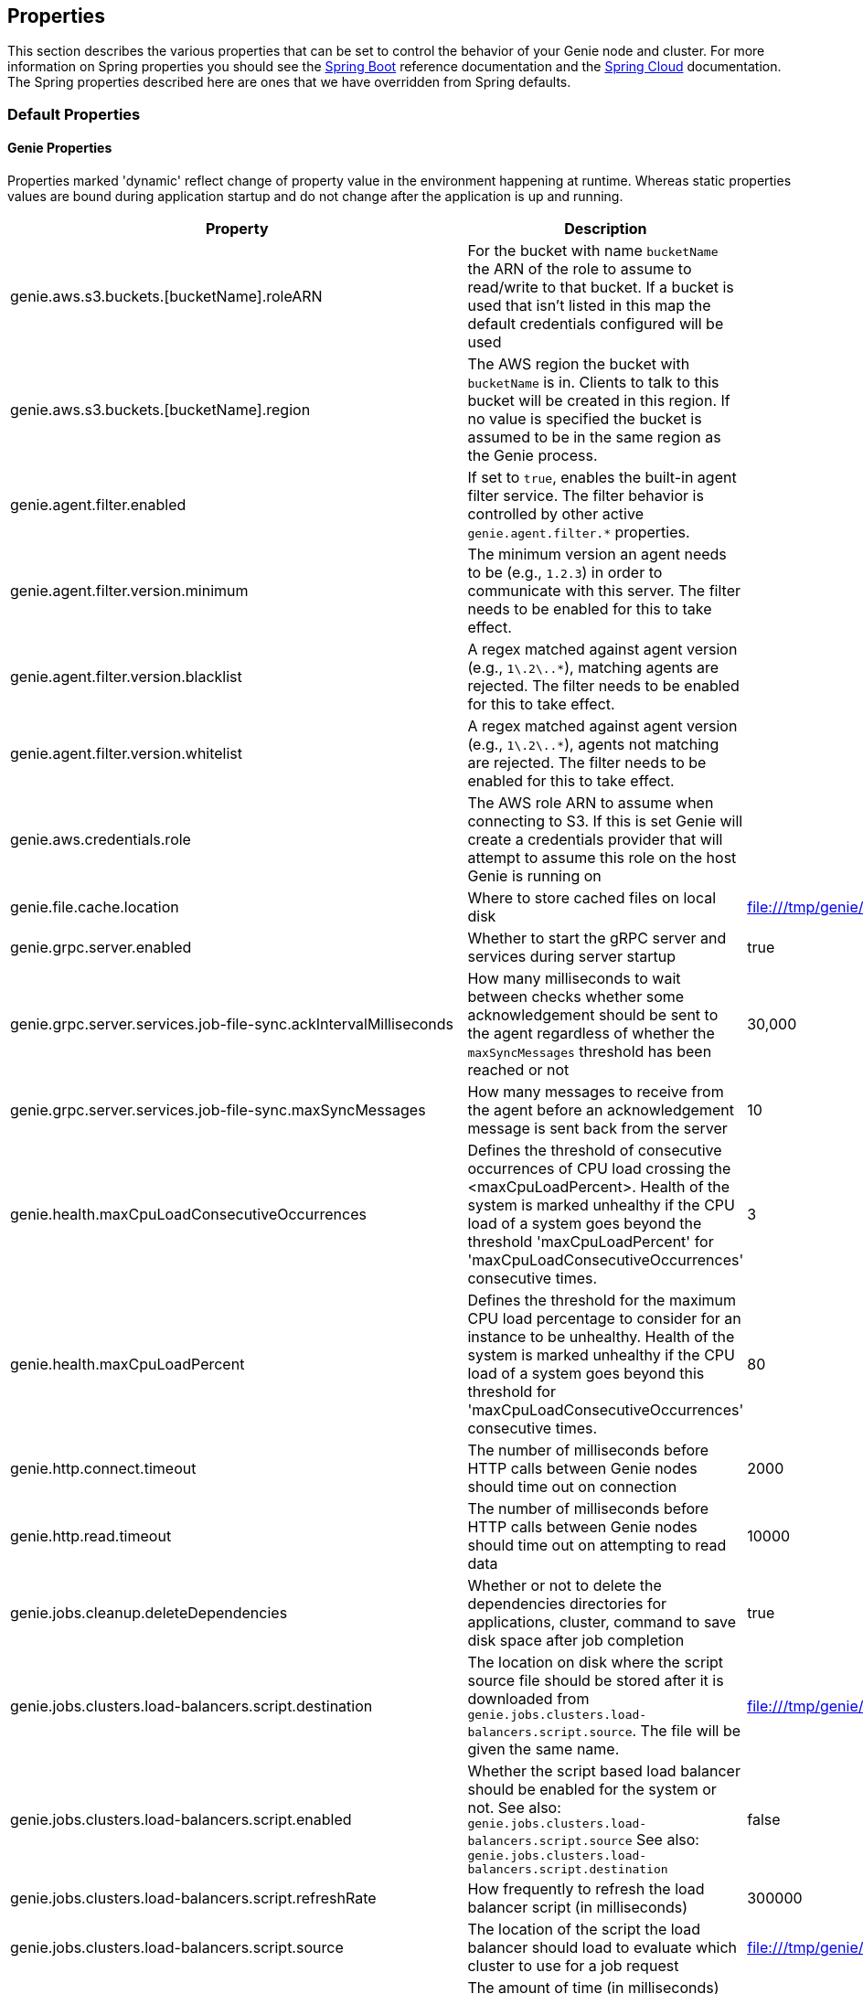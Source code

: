 == Properties

This section describes the various properties that can be set to control the behavior of your Genie node and cluster.
For more information on Spring properties you should see the
http://docs.spring.io/spring-boot/docs/{springBootVersion}/reference/htmlsingle/[Spring Boot] reference documentation
and the http://cloud.spring.io/spring-cloud-static/{springCloudVersion}/[Spring Cloud] documentation.
The Spring properties described here are ones that we have overridden from Spring defaults.

=== Default Properties

==== Genie Properties

Properties marked 'dynamic' reflect change of property value in the environment happening at runtime.
Whereas static properties values are bound during application startup and do not change after the application is up and running.

|===
|Property |Description |Default Value |Dynamic

|genie.aws.s3.buckets.[bucketName].roleARN
|For the bucket with name `bucketName` the ARN of the role to assume to read/write to that bucket. If a bucket is used
that isn't listed in this map the default credentials configured will be used
|
|no

|genie.aws.s3.buckets.[bucketName].region
|The AWS region the bucket with `bucketName` is in. Clients to talk to this bucket will be created in this region. If
no value is specified the bucket is assumed to be in the same region as the Genie process.
|
|no

|genie.agent.filter.enabled
|If set to `true`, enables the built-in agent filter service. The filter behavior is controlled by other active `genie.agent.filter.*` properties.
|
|no

|genie.agent.filter.version.minimum
|The minimum version an agent needs to be (e.g., `1.2.3`) in order to communicate with this server. The filter needs to be enabled for this to take effect.
|
|yes

|genie.agent.filter.version.blacklist
|A regex matched against agent version (e.g., `1\.2\..*`), matching agents are rejected. The filter needs to be enabled for this to take effect.
|
|yes

|genie.agent.filter.version.whitelist
|A regex matched against agent version (e.g., `1\.2\..*`), agents not matching are rejected. The filter needs to be enabled for this to take effect.
|
|yes

|genie.aws.credentials.role
|The AWS role ARN to assume when connecting to S3. If this is set Genie will create a credentials provider that will
attempt to assume this role on the host Genie is running on
|
|no

|genie.file.cache.location
|Where to store cached files on local disk
|file:///tmp/genie/cache
|no

|genie.grpc.server.enabled
|Whether to start the gRPC server and services during server startup
|true
|no

|genie.grpc.server.services.job-file-sync.ackIntervalMilliseconds
|How many milliseconds to wait between checks whether some acknowledgement should be sent to the agent regardless of
whether the `maxSyncMessages` threshold has been reached or not
|30,000
|no

|genie.grpc.server.services.job-file-sync.maxSyncMessages
|How many messages to receive from the agent before an acknowledgement message is sent back from the server
|10
|no

|genie.health.maxCpuLoadConsecutiveOccurrences
|Defines the threshold of consecutive occurrences of CPU load crossing the <maxCpuLoadPercent>.
Health of the system is marked unhealthy if the CPU load of a system goes beyond the threshold 'maxCpuLoadPercent'
for 'maxCpuLoadConsecutiveOccurrences' consecutive times.
|3
|no

|genie.health.maxCpuLoadPercent
|Defines the threshold for the maximum CPU load percentage to consider for an instance to be unhealthy.
Health of the system is marked unhealthy if the CPU load of a system goes beyond this threshold for
'maxCpuLoadConsecutiveOccurrences' consecutive times.
|80
|no

|genie.http.connect.timeout
|The number of milliseconds before HTTP calls between Genie nodes should time out on connection
|2000
|no

|genie.http.read.timeout
|The number of milliseconds before HTTP calls between Genie nodes should time out on attempting to read data
|10000
|no

|genie.jobs.cleanup.deleteDependencies
|Whether or not to delete the dependencies directories for applications, cluster, command to save disk space after job completion
|true
|no

|genie.jobs.clusters.load-balancers.script.destination
|The location on disk where the script source file should be stored after it is downloaded from
`genie.jobs.clusters.load-balancers.script.source`. The file will be given the same name.
|file:///tmp/genie/loadbalancers/script/destination/
|no

|genie.jobs.clusters.load-balancers.script.enabled
|Whether the script based load balancer should be enabled for the system or not.
See also: `genie.jobs.clusters.load-balancers.script.source`
See also: `genie.jobs.clusters.load-balancers.script.destination`
|false
|no

|genie.jobs.clusters.load-balancers.script.refreshRate
|How frequently to refresh the load balancer script (in milliseconds)
|300000
|no

|genie.jobs.clusters.load-balancers.script.source
|The location of the script the load balancer should load to evaluate which cluster to use for a job request
|file:///tmp/genie/loadBalancers/script/source/loadBalance.js
|no

|genie.jobs.clusters.load-balancers.script.timeout
|The amount of time (in milliseconds) that the system will attempt to run the cluster load balancer script before it
forces a timeout
|5000
|no

|genie.jobs.forwarding.enabled
|Whether or not to attempt to forward kill and get output requests for jobs
|true
|no

|genie.jobs.forwarding.port
|The port to forward requests to as it could be different than ELB port
|8080
|no

|genie.jobs.forwarding.scheme
|The connection protocol to use (http or https)
|http
|no

|genie.jobs.locations.archives
|The default root location where job archives should be stored. Scheme should be included. Created if doesn't exist.
|file:///tmp/genie/archives/
|no

|genie.jobs.locations.attachments
|The default root location where job attachments will be temporarily stored. Scheme should be included. Created if
doesn't exist.
|file:///tmp/genie/attachments/
|no

|genie.jobs.locations.jobs
|The default root location where job working directories will be placed. Created by system if doesn't exist.
|file:///tmp/genie/jobs/
|no

|genie.jobs.max.stdOutSize
|The maximum number of bytes the job standard output file can grow to before Genie will kill the job
|8589934592
|no

|genie.jobs.max.stdErrSize
|The maximum number of bytes the job standard error file can grow to before Genie will kill the job
|8589934592
|no

|genie.jobs.memory.maxSystemMemory
|The total number of MB out of the system memory that Genie can use for running jobs
|30720
|no

|genie.jobs.memory.defaultJobMemory
|The total number of megabytes Genie will assume a job is allocated if not overridden by a command or user at runtime
|1024
|no

|genie.jobs.memory.maxJobMemory
|The maximum amount of memory, in megabytes, that a job client can be allocated
|10240
|no

|genie.jobs.users.creationEnabled
|Whether Genie should attempt to create a system user in order to run the job as or not. Genie user must have sudo
rights for this to work.
|false
|no

|genie.jobs.users.runAsUserEnabled
|Whether Genie should run the jobs as the user who submitted the job or not. Genie user must have sudo rights for this
to work.
|false
|no

|genie.jobs.active-limit.enabled
|Enables the per-user active job limit. The number of jobs is controlled by the `genie.jobs.users.active-limit.count` property.
|false
|no

|genie.jobs.active-limit.count
|The maximum number of active jobs a user is allowed to have. Once a user hits this limit, jobs submitted are rejected. This is property is ignored unless `genie.jobs.users.active-limit.enabled` is set to true. This limit applies to users that don't have an override set via `genie.jobs.users.active-limit.overrides.<user-name>`.
|100
|no

|genie.jobs.active-limit.overrides.<user-name>
|The maximum number of active jobs that user 'user-name' is allowed to have. This is property is ignored unless `genie.jobs.users.active-limit.enabled` is set to true.
|-
|yes

|genie.jobs.completion-check-back-off.min-interval
|The minimum time between checks for job completion in milliseconds. Must be greater than zero.
|100
|no

|genie.jobs.completion-check-back-off.max-interval
|The maximum time between checks for job completion in milliseconds. This is a fallback value, the value used in most cases is specified as part of the `Command` entity for a particular job.
|10000
|no

|genie.jobs.completion-check-back-off.factor
|Multiplication factor that grows the delay between checks for job completions. Must be greater than 1.
|1.2
|no

|genie.leader.enabled
|Whether this node should be the leader of the cluster or not. Should only be used if leadership is not being
determined by Zookeeper or other mechanism via Spring
|false
|no

|genie.mail.fromAddress
|The e-mail address that should be used as the from address when alert emails are sent
|no-reply-genie@geniehost.com
|no

|genie.mail.user
|The user to log into the e-mail server with
|
|no

|genie.mail.password
|The password for the e-mail server
|
|no

|genie.redis.enabled
|Whether to enable storage of HTTP sessions inside Redis via http://projects.spring.io/spring-session/[Spring Session]
|false
|no

|genie.retry.initialInterval
|The amount of time to wait after initial failure before retrying the first time in milliseconds
|10000
|no

|genie.retry.maxInterval
|The maximum amount of time to wait between retries for the final retry in the back-off policy
|60000
|no

|genie.retry.noOfRetries
|The number of times to retry requests to before failure
|5
|no

|genie.retry.s3.noOfRetries
|The number of times to retry requests to S3 before failure
|5
|no

|genie.security.oauth2.enabled
|Whether to enable oauth2 based security or not for REST APIs
|false
|no

|genie.security.oauth2.pingfederate.enabled
|Whether Ping Federate is being used as the OAuth2 server and Genie should assume default configuration for its tokens
|false
|no

|genie.security.oauth2.pingfederate.jwt.enabled
|Whether to assume that the bearer tokens coming with API requests are https://jwt.io/[JWT] tokens or not
|false
|no

|genie.security.oauth2.pingfederate.jwt.keyValue
|The public key used to verify the JWT signature
|
|no

|genie.security.saml.enabled
|Whether SAML security should be turned on to protect access to the user interface
|false
|no

|genie.security.saml.attributes.user
|The key in the SAML assertion to get the user name from
|
|no

|genie.security.saml.attributes.groups.name
|The key in the SAML assertion to get group information for the user from
|
|no

|genie.security.saml.attributes.groups.admin
|The group a user needs to be a member of in order to be granted an admin role
|
|no

|genie.security.saml.idp.serviceProviderMetadataUrl
|The URL where metadata for Genie service SAML configuration can be pulled from
|
|no

|genie.security.saml.keystore.name
|The name of the keystore file on the classpath for SAML assertions
|
|no

|genie.security.saml.keystore.password
|The password for opening the keystore
|
|no

|genie.security.saml.keystore.defaultKey.name
|The name of the default key to use for signing the SAML request
|
|no

|genie.security.saml.keystore.defaultKey.password
|The password to open the default key
|
|no

|genie.security.saml.loadBalancer.contextPath
|The context path for Genie
|/
|no

|genie.security.saml.loadBalancer.includeServerPortInRequestURL
|Whether or not to include the port of the load balancer in the redirect request
|false
|no

|genie.security.saml.loadBalancer.scheme
|The scheme the load balancer Genie cluster is run behind uses (http or https). Used for SAML post back
|
|no

|genie.security.saml.loadBalancer.serverName
|Root context for the Genie load balancer e.g. genie.prod.com
|
|no

|genie.security.saml.loadBalancer.serverPort
|The port the load balancer is listening on. Used for SAML post back
|
|no

|genie.security.saml.sp.entityId
|The id that Genie is identified by in the identity provider
|
|no

|genie.security.saml.sp.entityBaseURL
|Where the SAML assertion should be posted back to. e.g. https://genie.prod.com
|
|no

|genie.security.x509.enabled
|Whether to enable x509 certificate security on the REST APIs
|false
|no

|genie.swagger.enabled
|Whether to enable http://swagger.io/[Swagger] to be bootstrapped into the Genie service so that the endpoint
/swagger-ui.html shows API documentation generated by the swagger specification
|false
|no

|genie.tasks.cluster-checker.healthIndicatorsToIgnore
|The health indicator groups from the actuator /health endpoint to ignore when determining if a node is lost or not as
a comma separated list
|memory,genieMemory,discoveryComposite
|no

|genie.tasks.cluster-checker.lostThreshold
|The number of times a Genie nodes need to fail health check in order for jobs running on that node to be marked as
lost and failed by the Genie leader
|3
|no

|genie.tasks.cluster-checker.port
|The port to connect to other Genie nodes on
|8080
|no

|genie.tasks.cluster-checker.rate
|The number of milliseconds to wait between health checks to other Genie nodes
|300000
|no

|genie.tasks.cluster-checker.scheme
|The scheme (http or https) for connecting to other Genie nodes
|http
|no

|genie.tasks.database-cleanup.enabled
|Whether or not to delete old and unused records from the database at a scheduled interval.
See: `genie.tasks.database-cleanup.expression`
|true
|no

|genie.tasks.database-cleanup.maxDeletedPerTransaction
|The number of job records (across multiple tables) to delete from the database
 in a single transaction. Genie will loop and perform multiple transactions until
 all jobs older than the retention time are deleted.
 This is a soft limit, it could be rounded up to the next multiple of page size.
|1000
|no

|genie.tasks.database-cleanup.pageSize
|The page size used within each cleanup transaction to iterate through the job records
|1000
|no

|genie.tasks.database-cleanup.expression
|The cron expression for how often to run the database cleanup task
|0 0 0 * * *
|no

|genie.tasks.database-cleanup.retention
|The number of days to retain jobs in the database
|90
|no

|genie.tasks.database-cleanup.skipJobsCleanup
|Skip the Jobs table when performing database cleanup
|false
|no

|genie.tasks.database-cleanup.skipClustersCleanup
|Skip the Clusters table when performing database cleanup
|false
|no

|genie.tasks.database-cleanup.skipFilesCleanup
|Skip the Files table when performing database cleanup
|false
|no

|genie.tasks.database-cleanup.skipTagsCleanup
|Skip the Tags table when performing database cleanup
|false
|no

|genie.tasks.disk-cleanup.enabled
|Whether or not to remove old job directories on the Genie node or not
|true
|no

|genie.tasks.disk-cleanup.expression
|How often to run the disk cleanup task as a cron expression
|0 0 0 * * *
|no

|genie.tasks.disk-cleanup.retention
|The number of days to leave old job directories on disk
|3
|no

|genie.tasks.executor.pool.size
|The number of executor threads available for tasks to be run on within the node in an adhoc manner. Best to set to the
number of CPU cores x 2 + 1
|1
|no

|genie.tasks.scheduler.pool.size
|The number of available threads for the scheduler to use to run tasks on the node at scheduled intervals. Best to set
to the number of CPU cores x 2 + 1
|1
|no

|genie.zookeeper.leader.path
|The namespace to use for Genie leadership election of a given cluster
|/genie/leader/
|no

|genie.s3filetransfer.strictUrlCheckEnabled
|Whether to strictly check an S3 URL for illegal characters before attempting to use it
|false
|no

|===

==== Spring Properties

http://docs.spring.io/spring-boot/docs/{springBootVersion}/reference/htmlsingle/#common-application-properties[Spring Properties]

|===
|Property |Description| Default Value

|info.genie.version
|The Genie version to be displayed by the UI and returned by the actuator /info endpoint. Set by the build.
|Current build version

|management.endpoints.web.base-path
|The default base path for the Spring Actuator[https://docs.spring.io/spring-boot/docs/current/actuator-api/html/]
management endpoints. Switched from default `/actuator`
|/admin

|security.oauth2.client.client-id
|The id of the OAuth2 client
|

|security.oauth2.client.client-secret
|The secret for the oauth2 client
|

|security.oauth2.resource.filter-order
|The order the OAuth2 resource filter is places within the spring security chain
|3

|security.oauth2.resource.id
|Id of the resource server
|

|security.oauth2.resource.token-info-uri
|URI where to get token information from
|

|spring.application.name
|The name of the application in the Spring context
|genie

|spring.banner.location
|Banner file location
|genie-banner.txt

|spring.data.redis.repositories.enabled
|Whether Spring data repositories should attempt to be created for Redis
|false

|spring.datasource.url
|JDBC URL of the database
|jdbc:h2:mem:genie

|spring.datasource.username
|Username for the datasource
|root

|spring.datasource.password
|Database password
|

|spring.datasource.hikari.auto-commit
|Whether to auto commit transactions
|false

|spring.datasource.hikari.connection-test-query
|Query to use to check if connections are ok
|Select 0;

|spring.datasource.hikari.leak-detection-threshold
|How long to wait (in milliseconds) before a connection should be considered leaked out of the pool if it hasn't been
returned
|30000

|spring.datasource.hikari.maximum-pool-size
|Maximum connection pool size
|40

|spring.datasource.hikari.minimum-idle
|Fewest allowed idle connections
|5

|spring.datasource.hikari.pool-name
|The name of the connection pool. Will show up in logs under this name.
|genie-hikari-db-pool

|spring.flyway.baselineDescription
|Description for the initial baseline of a database instance
|Base Version

|spring.flyway.baselineOnMigrate
|Whether or not to baseline when Flyway is present and the datasource targets a DB that isn't managed by Flyway
|true

|spring.flyway.baselineVersion
|Initial DB version (When Genie migrated to Flyway is current setting. Shouldn't touch)
|3.2.0

|spring.flyway.locations
|Where flyway should look for database migration files
|classpath:db/migration/{vendor}

|spring.jackson.serialization.write-dates-as-timestamps
|Whether to serialize instants as timestamps or ISO8601 strings
|false

|spring.jackson.time-zone
|Time zone used when formatting dates. For instance `America/Los_Angeles`
|UTC

|spring.jpa.hibernate.ddl-auto
|DDL mode. This is actually a shortcut for the "hibernate.hbm2ddl.auto" property.
|validate

|spring.jpa.hibernate.properties.hibernate.jdbc.time_zone
|The timezone to use when writing dates to the database
https://moelholm.com/2016/11/09/spring-boot-controlling-timezones-with-hibernate/[see article]
|UTC

|spring.profiles.active
|The default active profiles when Genie is run
|dev

|spring.mail.host
|The hostname of the mail server
|

|spring.mail.testConnection
|Whether to check the connection to the mail server on startup
|false

|spring.redis.host
|Endpoint for the Redis cluster used to store HTTP session information
|

|spring.servlet.multipart.max-file-size
|Max attachment file size. Values can use the suffixed "MB" or "KB" to indicate a Megabyte or Kilobyte size.
|100MB

|spring.servlet.multipart.max-request-size
|Max job request size. Values can use the suffixed "MB" or "KB" to indicate a Megabyte or Kilobyte size.
|200MB

|spring.session.store-type
|The back end storage system for Spring to store HTTP session information. See
http://docs.spring.io/spring-boot/docs/{springBootVersion}/reference/htmlsingle/#boot-features-session[Spring Boot Session]
for more information. Currently on classpath only none, redis and jdbc will work.
|none

|===

==== Spring Cloud Properties

Properties set by default to manipulate various https://projects.spring.io/spring-cloud/[Spring Cloud] libraries.

|===
|Property |Description| Default Value

|cloud.aws.credentials.useDefaultAwsCredentialsChain
|Whether to attempt creation of a standard AWS credentials chain.
See https://cloud.spring.io/spring-cloud-aws/[Spring Cloud AWS] for more information.
|true

|cloud.aws.region.auto
|Whether the AWS region will be attempted to be auto recognized via the AWS metadata services on EC2.
See https://cloud.spring.io/spring-cloud-aws/[Spring Cloud AWS] for more information.
|false

|cloud.aws.region.static
|The default AWS region. See https://cloud.spring.io/spring-cloud-aws/[Spring Cloud AWS] for more information.
|us-east-1

|cloud.aws.stack.auto
|Whether auto stack detection is enabled.
See https://cloud.spring.io/spring-cloud-aws/[Spring Cloud AWS] for more information.
|false

|spring.cloud.zookeeper.enabled
|Whether to enable zookeeper functionality or not
|false

|spring.cloud.zookeeper.connectString
|The connection string for the zookeeper cluster
|localhost:2181

|===

==== gRPC Server properties

|===
|Property |Description| Default Value
|grpc.server.port
|The port on which to bind the gRPC server, if enabled.
|9090

|grpc.server.address
|The address on which to bind the gRPC server, if enabled.
|0.0.0.0

|===

=== Profile Specific Properties

==== Prod Profile

|===
|Property |Description| Default Value

|spring.datasource.url
|JDBC URL of the database
|jdbc:mysql://127.0.0.1/genie?useUnicode=yes&characterEncoding=UTF-8&useLegacyDatetimeCode=false

|spring.datasource.username
|Username for the datasource
|root

|spring.datasource.password
|Database password
|

|spring.datasource.hikari.data-source-properties.cachePrepStmts
|https://github.com/brettwooldridge/HikariCP/wiki/MySQL-Configuration[MySQL Tuning]
|true

|spring.datasource.hikari.data-source-properties.prepStmtCacheSize
|https://github.com/brettwooldridge/HikariCP/wiki/MySQL-Configuration[MySQL Tuning]
|250

|spring.datasource.hikari.data-source-properties.prepStmtCacheSqlLimit
|https://github.com/brettwooldridge/HikariCP/wiki/MySQL-Configuration[MySQL Tuning]
|2048

|spring.datasource.hikari.data-source-properties.useServerPrepStmts
|https://github.com/brettwooldridge/HikariCP/wiki/MySQL-Configuration[MySQL Tuning]
|true

|spring.datasource.hikari.data-source-properties.useLocalSessionState
|https://github.com/brettwooldridge/HikariCP/wiki/MySQL-Configuration[MySQL Tuning]
|true

|spring.datasource.hikari.data-source-properties.useLocalTransactionState
|https://github.com/brettwooldridge/HikariCP/wiki/MySQL-Configuration[MySQL Tuning]
|true

|spring.datasource.hikari.data-source-properties.rewriteBatchedStatements
|https://github.com/brettwooldridge/HikariCP/wiki/MySQL-Configuration[MySQL Tuning]
|true

|spring.datasource.hikari.data-source-properties.cacheResultSetMetadata
|https://github.com/brettwooldridge/HikariCP/wiki/MySQL-Configuration[MySQL Tuning]
|true

|spring.datasource.hikari.data-source-properties.elideSetAutoCommits
|https://github.com/brettwooldridge/HikariCP/wiki/MySQL-Configuration[MySQL Tuning]
|true

|spring.datasource.hikari.data-source-properties.maintainTimeStats
|https://github.com/brettwooldridge/HikariCP/wiki/MySQL-Configuration[MySQL Tuning]
|false

|===
